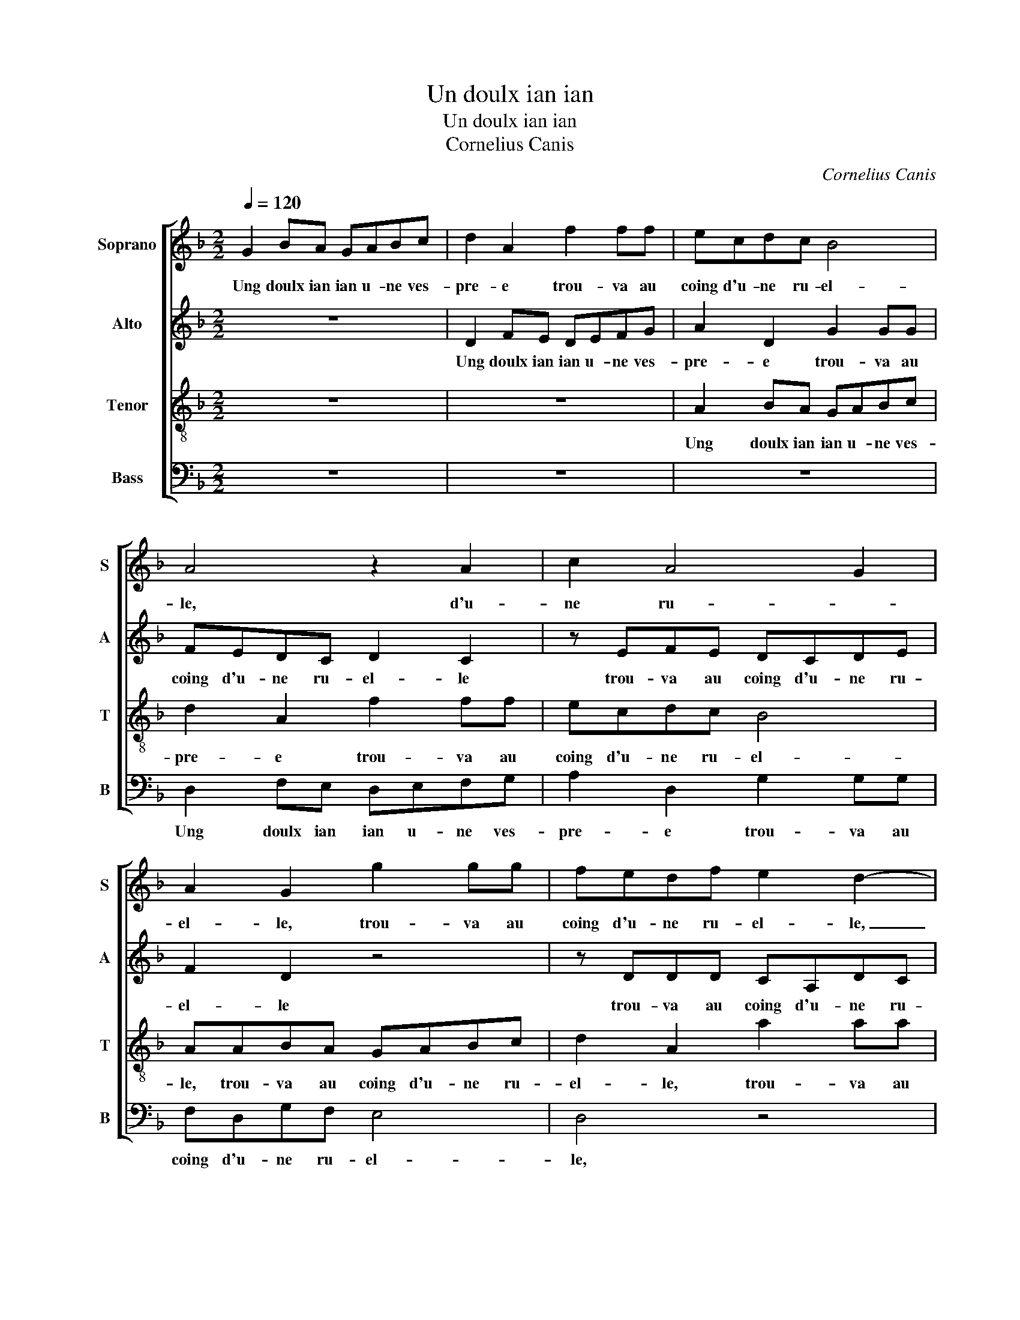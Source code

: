 X:1
T:Un doulx ian ian
T:Un doulx ian ian
T:Cornelius Canis
C:Cornelius Canis
%%score [ 1 2 3 4 ]
L:1/8
Q:1/4=120
M:2/2
K:F
V:1 treble nm="Soprano" snm="S"
V:2 treble nm="Alto" snm="A"
V:3 treble-8 nm="Tenor" snm="T"
V:4 bass nm="Bass" snm="B"
V:1
 G2 BA GABc | d2 A2 f2 ff | ecdc B4 | A4 z2 A2 | c2 A4 G2 | A2 G2 g2 gg | fedf e2 d2- | %7
w: Ung doulx ian ian u- ne ves-|pre- e trou- va au|coing d'u- ne ru- el-|le, d'u-|ne ru- *|el- le, trou- va au|coing d'u- ne ru- el- le,|
 d2 cB AGAB | c2 BA Bc d2- | d2 c2 d4 | z4 A2 BA | GABc d2 A2 | z fff ecdc | B4 A4- | A4 z2 d2 | %15
w: _ trou- va au coing d'une ru-|el- * * * * *|* * le|u- ne fil-|let- te'as- sez ru- se- e,|du jeu d'a- mours luy fist re-|ques- te|_ du|
 d2 d2 c2 z2 | g2 gg fedc | B2 A3 G G2- |"^#" G2 F2 G3 A | B4 Addd | ccdc B2 A2 | z AAA G2 F2 | %22
w: jeu d'a- mours,|du jeu d'a- mours luy fist re-|ques- * * *||* te, si luy don-|na pour sa de- fec- te,|si luy don- na pour|
 E2 F2 D2 d2- |"^#" d2 c2 d2 B2 | B2 B2 AGAB | c2 d4 c2- | c2 B4 A2 | B4 z4 | z2 A2 BGdB | %29
w: sa de- fec- *|* * te con-|gie du court _ _ _|_ sur ce|_ def- *|fault,|di- sant va va doul-|
 cd B2 Adcc | B2 A2 z4 | z GBG ddcd | B2 AB c2 d2 | A2 d4 c2 | d2 B2 B2 B2 | c3 B AGFG | %36
w: ce lan- cet- te, doul- ce lan-|cet- te,|di- sant va va doul- ce lan-|cet- te, [doul- ce lan-|cet- * *|te] car tu na|pas ce qu'il _ _ _|
 A2 B2 A2 G2- |"^#" G2 F2 G2 B2 | B2 B2 c3 B |"^b" AGFG A2 B2 | A2 G4 F2 | G8 |] %42
w: _ _ _ _|* me fault, car|tu na pas ce|qu'il _ _ _ _ _|_ _ me|fault.|
V:2
 z8 | D2 FE DEFG | A2 D2 G2 GG | FEDC D2 C2 | z EFE DCDE | F2 D2 z4 | z DDD CA,DC | B,2 A,2 z4 | %8
w: |Ung doulx ian ian u- ne ves-|pre- e trou- va au|coing d'u- ne ru- el- le|trou- va au coing d'u- ne ru-|el- le|trou- va au coing d'u- ne ru-|el- le|
 E2 FE DEFG | A3 G FE D2- | DCDE F2 D2 | z4 z DFE | DEFG A2 D2 | G2 GG FEDC | D2 C2 z EFE | %15
w: u- ne fil- let- te'as- sez ru-|se- * * * *|* * * * * e,|u- ne fil-|let- te'as- sez ru- se- e,|du jeu d'a- mours luy fist re-|ques- te du jeu d'a-|
 DEFG A2 D2 | z2 G,2 A,2 F,2 | F3 F F2 E2 | D4 z4 | z2 D2 DEFG | A3 G F4 | E2 z2 D2 DD | %22
w: mours luy fist re- ques- te|[du jeu d'a-|mours luy fist re-|queste]|si luy don- na pour|sa de- fec-|te, si luy don-|
 CA,DC B,4 | A,4 z2 F2 | G2 G2 C3 D | E2 D2 F2 F2 | D2 E2 F4 | D2 z D FD G2 | z8 | A,2 B,G, D2 z2 | %30
w: na pour sa de- fec-|te con-|gie du court- *|* sur ce def-||fault di- sant va va||di- sant va va|
 z DEC GGFG | E2 D2 z DEC | GGFG E2 D2 | z2 D2 A3 A | F2 G2 G,2 G2 | G2 G2 F4- |"^b" F2 F2 E2 C2 | %37
w: di- sant va va doul- ce lan-|cet- te, di- sant va|va doul- ce lan- cet- te|doul- ce lan-|cet- * te car|tu na pas|_ ce qu'il _|
 D4 B,4 | z2 G2 G2 G2 | F6 F2 | E2 C2 D4 | D8 |] %42
w: me fault,|car tu na|pas ce|qu'il _ me|fault.|
V:3
 z8 | z8 | A2 BA GABc | d2 A2 f2 ff | ecdc B4 | AABA GABc | d2 A2 a2 aa | gfag f2 d2 | a4 gffe | %9
w: ||Ung doulx ian ian u- ne ves-|pre- e trou- va au|coing d'u- ne ru- el-|le, trou- va au coing d'u- ne ru-|el- le, trou- va au|coing d'u- ne ru- el- *||
 e4 dABA | GABc d2 A2- | A2 GF GGdc | f2 d2 z ABA | GABc d2 A2 | f2 ff ecde | f2 d2 z ABA | %16
w: * le u- ne fil-|let- te'as- sez ru- se- *|* * * e, u- ne fil-|let- te u- ne fil-|let- te'as- sez ru- se- e,|du jeu d'a- mours luy fist re-|ques- te u- ne fil-|
 GABc d2 A2 | d2 dd cABc | A4 G4 | g2 gg fedd | e2 d2 z ddd | cAdc B2 A2 | a2 aa gfed | e4 d2 d2 | %24
w: let- te'as- sez ru- se- e,|du jeu d'a- mours luy fist re-|ques- te,|si luy don- na pour sa de-|fec- te si luy don-|na pour sa de- fec- te,|si luy don- na pour sa de-|fec- te con-|
 d2 d2 f2 F2 | G2 B4 A2 | B3 c dB c2 | B4 z4 | d2 cA gefg | efd g2 fgG | BG c2 z2 z d | %31
w: gie du court sur|ce def- *||fault,|di- sant va doul- ce lan- cet-|cet- te, lan- cet- * te di-|sant va va, di-|
 ecge fg e2 | d2 d2 ecgg | f2 g2 e4 | d2 d2 d2 d2 | _e3 d cB A2 | d4 cBAG | A4 G2 d2 | %38
w: sant va va doul- ce lan- cet-|te, di- sant va va doul-|ce lan- cet-|te car tu na|pas _ _ _ _|ce qu'il _ _ _|me fault, car|
 d2 d2 _e3 d |"^b" cB A2 d4 |"^b" cBAG A4 | G8 |] %42
w: tu n'a pas _|_ _ _ ce|qu'il _ _ _ me|fault.|
V:4
 z8 | z8 | z8 | D,2 F,E, D,E,F,G, | A,2 D,2 G,2 G,G, | F,D,G,F, E,4 | D,4 z4 | z4 D2 DD | %8
w: |||Ung doulx ian ian u- ne ves-|pre- e trou- va au|coing d'u- ne ru- el-|le,|trou- va- au|
 CA,DC B,4 | A,4 z4 | G,2 G,G, F,D,G,F, | E,4 D,4 | z8 | z4 D,2 F,E, | D,E,F,G, A,2 D,2 | %15
w: coing d'u- ne ru- el-|le,|trou- va au cong d'u- ne ru-|el- le||u- ne fil-|let- te'as- sez ru- se- e,|
 B,2 B,B, A,F,G,F, | E,4 D,4 | z2 D,2 F,F,G,C, | D,4 z2 G,2 | G,A,B,C DC B,2 | A,2 D,2 D,E,F,G, | %21
w: du jeu d'a- mours luy fist re-|ques- te|[luy fist re- ques- *|te] si|luy don- na pour sa de- fec-|te, si luy don- na pour|
 A,2 F,2 G,2 D,2 | z8 | z2 A,2 B,4 | G,4 F,3 E,/D,/ | C,2 B,,2 z2 F,2 | G,2 G,2 F,4 | %27
w: sa de- fec- te||con gie|du court _ _|_ _ sur|ce def- fault|
 z G,B,G, DB,CD | B,2 A,2 z4 | z4 D,2 E,C, | G,2 z A, B,G,DB, |"^#" CC B,4 A,A, | B,G,DD CA,B,C | %33
w: di- sant va va doul- ce lan-|cet- te,|di- sant va|va, di- sant va va doul-|ce lan- cet- te di-|sant va va,- di- sant va- va doul-|
 D2 B,2 A,4 | D,2 G,2 G,2 G,2 | C,2 C,2 F,3 E, |"^#""^b""^b" D,C, B,,2 C,2 E,2 | D,4 z2 G,2 | %38
w: ce lan- cet-|te car tu na|pas ce qu'il _|_ _ _ _ me|fault, ar|
 G,2 G,2 C,2 C,2 | F,3 E, D,C, B,,2 | C,2 E,2 D,4 | G,8 |] %42
w: tu na pas ce|qu'il _ _ _ _|_ _ me|fault.|

